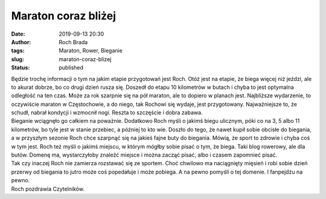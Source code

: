 Maraton coraz bliżej
####################
:date: 2019-09-13 20:30
:author: Roch Brada
:tags: Maraton, Rower, Bieganie
:slug: maraton-coraz-blizej
:status: published

| Będzie trochę informacji o tym na jakim etapie przygotowań jest Roch. Otóż jest na etapie, że biega więcej niż jeździ, ale to akurat dobrze, bo co drugi dzień rusza się. Doszedł do etapu 10 kilometrów w butach i chyba to jest optymalna odległość na ten czas. Może za rok szarpnie się na pół maraton, ale to dopiero w planach jest. Najbliższe wydarzenie, to oczywiście maraton w Częstochowie, a do niego, tak Rochowi się wydaje, jest przygotowany. Najważniejsze to, że schudł, nabrał kondycji i wzmocnił nogi. Reszta to szczęście i dobra zabawa.
| Bieganie wciągnęło go całkiem na poważnie. Dodatkowo Roch myśli o jakimś biegu ulicznym, póki co na 3, 5 albo 11 kilometrów, bo tyle jest w stanie przebiec, a później to kto wie. Doszło do tego, że nawet kupił sobie obcisłe do biegania, a w przyszłym sezonie Roch chce szarpnąć się na jakieś fajne buty do biegania. Mówią, że sport to zdrowie i chyba coś w tym jest. Roch też myśli o jakimś miejscu, w którym mógłby sobie pisać o tym, że biega. Taki blog rowerowy, ale dla butów. Domenę ma, wystarczyłoby znaleźć miejsce i można zacząć pisać, albo i czasem zapomnieć pisać.
| Tak czy inaczej Roch nie zamierza rozstawać się ze sportem. Choć chwilowo ma naciągnięty mięsień i robi sobie dzień przerwy od biegania to jutro może coś popedałuje i może pobiega. A na pewno pomyśli o tej domenie. I fanpejdżu na pewno.
| Roch pozdrawia Czytelników.
